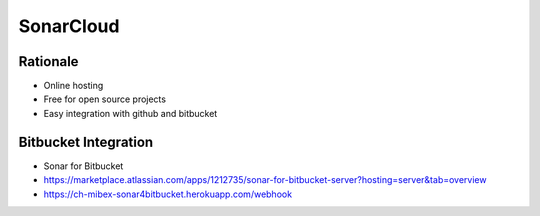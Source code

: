 **********
SonarCloud
**********


Rationale
=========
* Online hosting
* Free for open source projects
* Easy integration with github and bitbucket


Bitbucket Integration
=====================
* Sonar for Bitbucket
* https://marketplace.atlassian.com/apps/1212735/sonar-for-bitbucket-server?hosting=server&tab=overview
* https://ch-mibex-sonar4bitbucket.herokuapp.com/webhook

.. code-block:: json
    :caption: sonar.json

    {
      "sonarHost": "https://sonarcloud.io",
      "sonarProjectKey": "MyProjectKey"
    }
